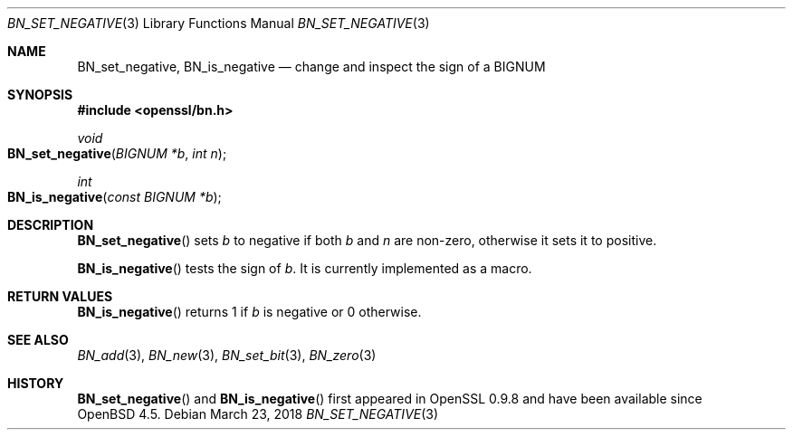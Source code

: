 .\"	$OpenBSD: BN_set_negative.3,v 1.4 2018/03/23 00:09:11 schwarze Exp $
.\"
.\" Copyright (c) 2016 Ingo Schwarze <schwarze@openbsd.org>
.\"
.\" Permission to use, copy, modify, and distribute this software for any
.\" purpose with or without fee is hereby granted, provided that the above
.\" copyright notice and this permission notice appear in all copies.
.\"
.\" THE SOFTWARE IS PROVIDED "AS IS" AND THE AUTHOR DISCLAIMS ALL WARRANTIES
.\" WITH REGARD TO THIS SOFTWARE INCLUDING ALL IMPLIED WARRANTIES OF
.\" MERCHANTABILITY AND FITNESS. IN NO EVENT SHALL THE AUTHOR BE LIABLE FOR
.\" ANY SPECIAL, DIRECT, INDIRECT, OR CONSEQUENTIAL DAMAGES OR ANY DAMAGES
.\" WHATSOEVER RESULTING FROM LOSS OF USE, DATA OR PROFITS, WHETHER IN AN
.\" ACTION OF CONTRACT, NEGLIGENCE OR OTHER TORTIOUS ACTION, ARISING OUT OF
.\" OR IN CONNECTION WITH THE USE OR PERFORMANCE OF THIS SOFTWARE.
.\"
.Dd $Mdocdate: March 23 2018 $
.Dt BN_SET_NEGATIVE 3
.Os
.Sh NAME
.Nm BN_set_negative ,
.Nm BN_is_negative
.Nd change and inspect the sign of a BIGNUM
.Sh SYNOPSIS
.In openssl/bn.h
.Ft void
.Fo BN_set_negative
.Fa "BIGNUM *b"
.Fa "int n"
.Fc
.Ft int
.Fo BN_is_negative
.Fa "const BIGNUM *b"
.Fc
.Sh DESCRIPTION
.Fn BN_set_negative
sets
.Fa b
to negative if both
.Fa b
and
.Fa n
are non-zero, otherwise it sets it to positive.
.Pp
.Fn BN_is_negative
tests the sign of
.Fa b .
It is currently implemented as a macro.
.Sh RETURN VALUES
.Fn BN_is_negative
returns 1 if
.Fa b
is negative or 0 otherwise.
.Sh SEE ALSO
.Xr BN_add 3 ,
.Xr BN_new 3 ,
.Xr BN_set_bit 3 ,
.Xr BN_zero 3
.Sh HISTORY
.Fn BN_set_negative
and
.Fn BN_is_negative
first appeared in OpenSSL 0.9.8 and have been available since
.Ox 4.5 .
